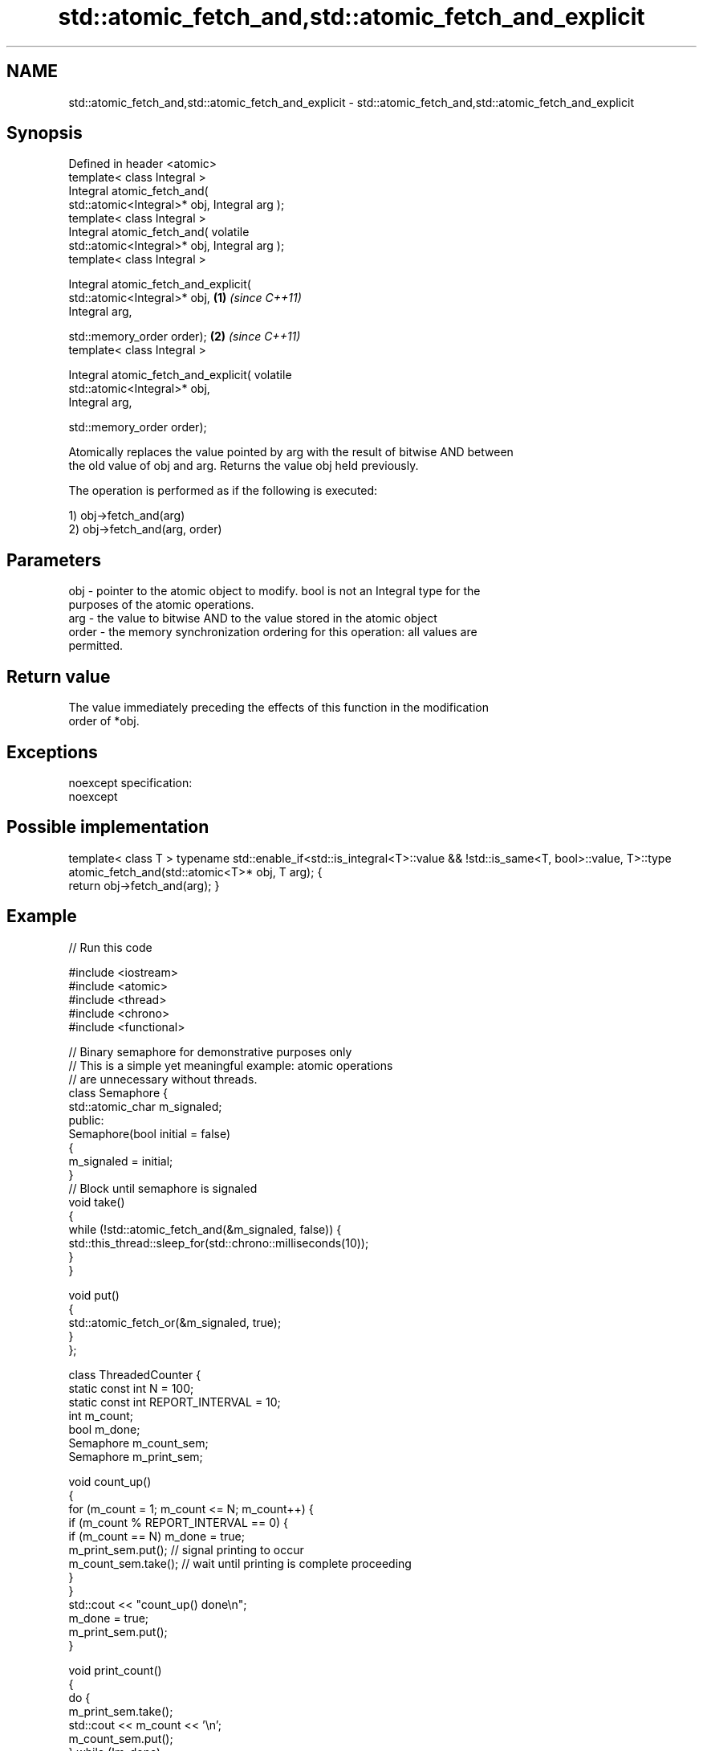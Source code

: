 .TH std::atomic_fetch_and,std::atomic_fetch_and_explicit 3 "Apr  2 2017" "2.1 | http://cppreference.com" "C++ Standard Libary"
.SH NAME
std::atomic_fetch_and,std::atomic_fetch_and_explicit \- std::atomic_fetch_and,std::atomic_fetch_and_explicit

.SH Synopsis
   Defined in header <atomic>
   template< class Integral >
   Integral atomic_fetch_and(
   std::atomic<Integral>* obj, Integral arg );
   template< class Integral >
   Integral atomic_fetch_and( volatile
   std::atomic<Integral>* obj, Integral arg );
   template< class Integral >

   Integral atomic_fetch_and_explicit(
   std::atomic<Integral>* obj,                    \fB(1)\fP \fI(since C++11)\fP
   Integral arg,

   std::memory_order order);                                        \fB(2)\fP \fI(since C++11)\fP
   template< class Integral >

   Integral atomic_fetch_and_explicit( volatile
   std::atomic<Integral>* obj,
   Integral arg,

   std::memory_order order);

   Atomically replaces the value pointed by arg with the result of bitwise AND between
   the old value of obj and arg. Returns the value obj held previously.

   The operation is performed as if the following is executed:

   1) obj->fetch_and(arg)
   2) obj->fetch_and(arg, order)

.SH Parameters

   obj   - pointer to the atomic object to modify. bool is not an Integral type for the
           purposes of the atomic operations.
   arg   - the value to bitwise AND to the value stored in the atomic object
   order - the memory synchronization ordering for this operation: all values are
           permitted.

.SH Return value

   The value immediately preceding the effects of this function in the modification
   order of *obj.

.SH Exceptions

   noexcept specification:
   noexcept

.SH Possible implementation

template< class T >
typename std::enable_if<std::is_integral<T>::value && !std::is_same<T, bool>::value, T>::type
    atomic_fetch_and(std::atomic<T>* obj, T arg);
{
    return obj->fetch_and(arg);
}

.SH Example

   
// Run this code

 #include <iostream>
 #include <atomic>
 #include <thread>
 #include <chrono>
 #include <functional>

 // Binary semaphore for demonstrative purposes only
 // This is a simple yet meaningful example: atomic operations
 // are unnecessary without threads.
 class Semaphore {
     std::atomic_char m_signaled;
   public:
     Semaphore(bool initial = false)
     {
         m_signaled = initial;
     }
     // Block until semaphore is signaled
     void take()
     {
         while (!std::atomic_fetch_and(&m_signaled, false)) {
             std::this_thread::sleep_for(std::chrono::milliseconds(10));
         }
     }

     void put()
     {
         std::atomic_fetch_or(&m_signaled, true);
     }
 };

 class ThreadedCounter {
     static const int N = 100;
     static const int REPORT_INTERVAL = 10;
     int m_count;
     bool m_done;
     Semaphore m_count_sem;
     Semaphore m_print_sem;

     void count_up()
     {
         for (m_count = 1; m_count <= N; m_count++) {
             if (m_count % REPORT_INTERVAL == 0) {
                 if (m_count == N) m_done = true;
                 m_print_sem.put(); // signal printing to occur
                 m_count_sem.take(); // wait until printing is complete proceeding
             }
         }
         std::cout << "count_up() done\\n";
         m_done = true;
         m_print_sem.put();
     }

     void print_count()
     {
         do {
             m_print_sem.take();
             std::cout << m_count << '\\n';
             m_count_sem.put();
         } while (!m_done);
         std::cout << "print_count() done\\n";
     }

   public:
     ThreadedCounter() : m_done(false) {}
     void run()
     {
         auto print_thread = std::thread(&ThreadedCounter::print_count, this);
         auto count_thread = std::thread(&ThreadedCounter::count_up, this);
         print_thread.join();
         count_thread.join();
     }
 };

 int main()
 {
     ThreadedCounter m_counter;
     m_counter.run();
 }

.SH Output:

 10
 20
 30
 40
 50
 60
 70
 80
 90
 100
 print_count() done
 count_up() done

.SH See also

                             atomically performs bitwise AND between the argument and
   fetch_and                 the value of the atomic object and obtains the value held
                             previously
                             \fI(public member function of std::atomic)\fP
   atomic_fetch_or           replaces the atomic object with the result of logical OR
   atomic_fetch_or_explicit  with a non-atomic argument and obtains the previous value
   \fI(C++11)\fP                   of the atomic
   \fI(C++11)\fP                   \fI(function template)\fP
   atomic_fetch_xor          replaces the atomic object with the result of logical XOR
   atomic_fetch_xor_explicit with a non-atomic argument and obtains the previous value
   \fI(C++11)\fP                   of the atomic
   \fI(C++11)\fP                   \fI(function template)\fP
   C documentation for
   atomic_fetch_and,
   atomic_fetch_and_explicit

.SH Category:

     * unconditionally noexcept
